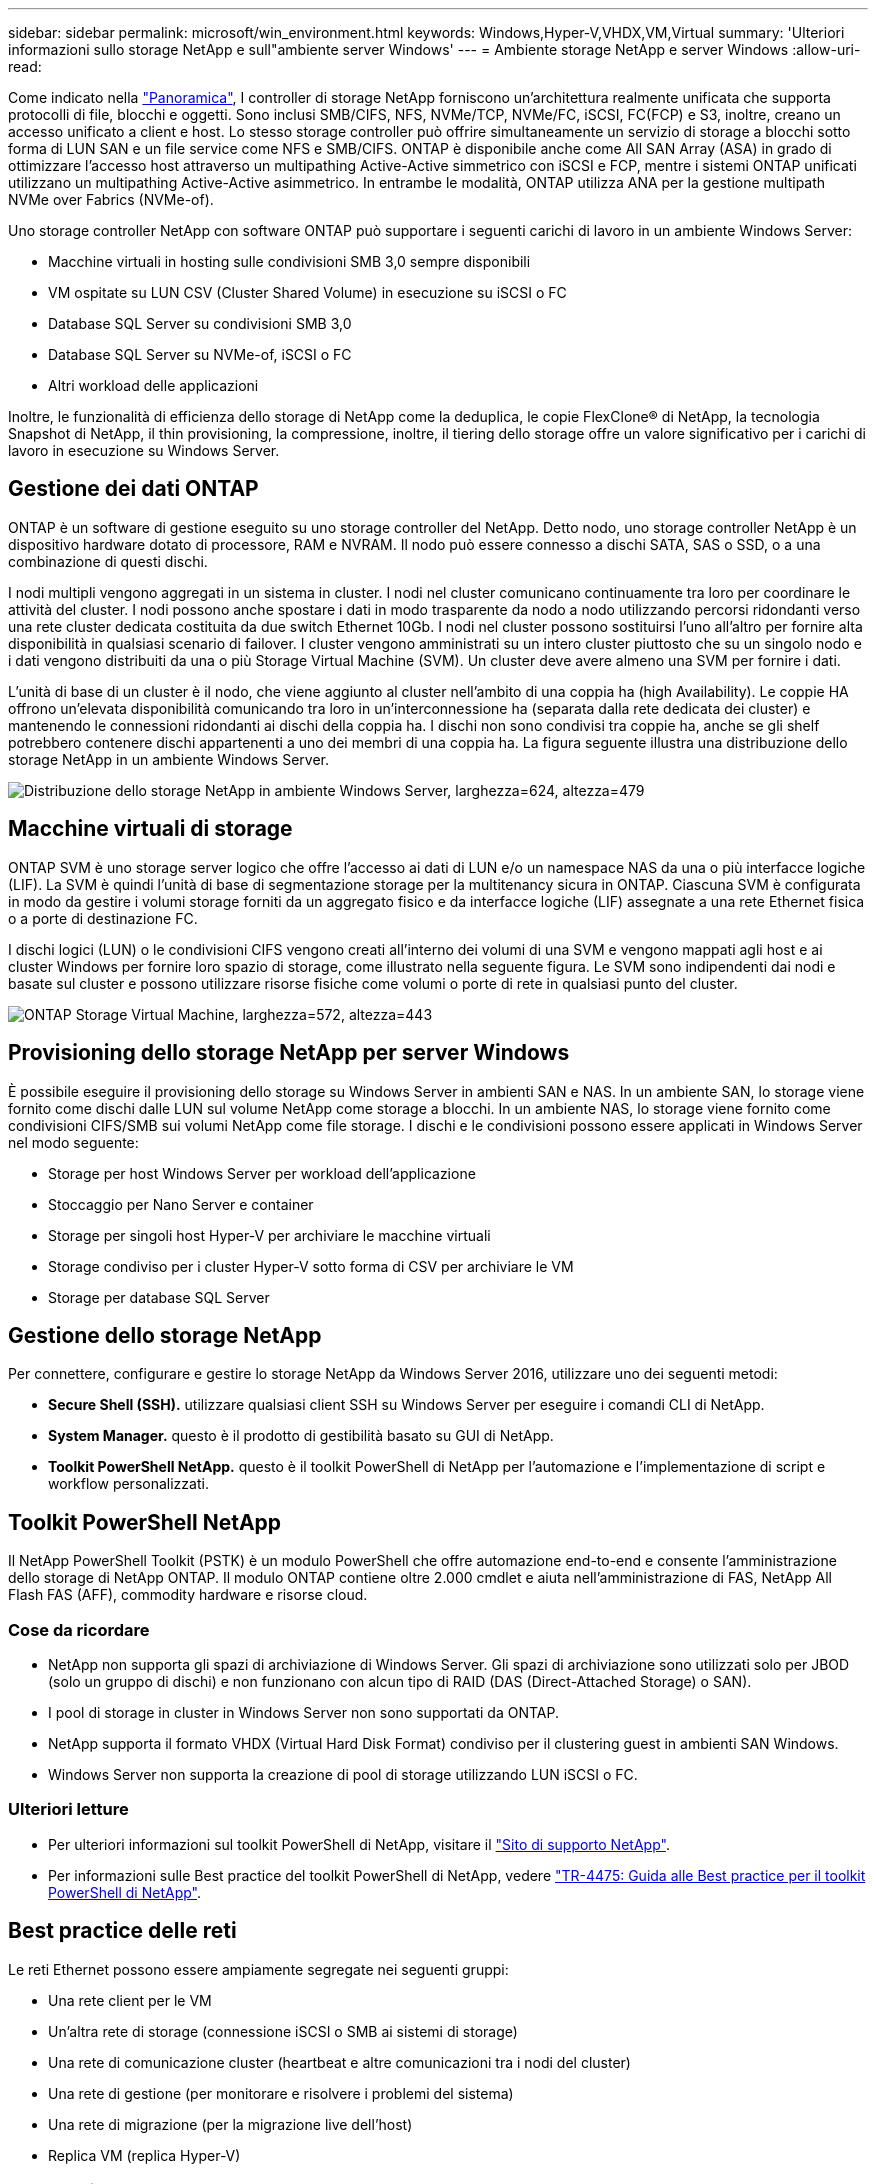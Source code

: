 ---
sidebar: sidebar 
permalink: microsoft/win_environment.html 
keywords: Windows,Hyper-V,VHDX,VM,Virtual 
summary: 'Ulteriori informazioni sullo storage NetApp e sull"ambiente server Windows' 
---
= Ambiente storage NetApp e server Windows
:allow-uri-read: 


[role="lead"]
Come indicato nella link:win_overview.html["Panoramica"], I controller di storage NetApp forniscono un'architettura realmente unificata che supporta protocolli di file, blocchi e oggetti. Sono inclusi SMB/CIFS, NFS, NVMe/TCP, NVMe/FC, iSCSI, FC(FCP) e S3, inoltre, creano un accesso unificato a client e host. Lo stesso storage controller può offrire simultaneamente un servizio di storage a blocchi sotto forma di LUN SAN e un file service come NFS e SMB/CIFS. ONTAP è disponibile anche come All SAN Array (ASA) in grado di ottimizzare l'accesso host attraverso un multipathing Active-Active simmetrico con iSCSI e FCP, mentre i sistemi ONTAP unificati utilizzano un multipathing Active-Active asimmetrico. In entrambe le modalità, ONTAP utilizza ANA per la gestione multipath NVMe over Fabrics (NVMe-of).

Uno storage controller NetApp con software ONTAP può supportare i seguenti carichi di lavoro in un ambiente Windows Server:

* Macchine virtuali in hosting sulle condivisioni SMB 3,0 sempre disponibili
* VM ospitate su LUN CSV (Cluster Shared Volume) in esecuzione su iSCSI o FC
* Database SQL Server su condivisioni SMB 3,0
* Database SQL Server su NVMe-of, iSCSI o FC
* Altri workload delle applicazioni


Inoltre, le funzionalità di efficienza dello storage di NetApp come la deduplica, le copie FlexClone(R) di NetApp, la tecnologia Snapshot di NetApp, il thin provisioning, la compressione, inoltre, il tiering dello storage offre un valore significativo per i carichi di lavoro in esecuzione su Windows Server.



== Gestione dei dati ONTAP

ONTAP è un software di gestione eseguito su uno storage controller del NetApp. Detto nodo, uno storage controller NetApp è un dispositivo hardware dotato di processore, RAM e NVRAM. Il nodo può essere connesso a dischi SATA, SAS o SSD, o a una combinazione di questi dischi.

I nodi multipli vengono aggregati in un sistema in cluster. I nodi nel cluster comunicano continuamente tra loro per coordinare le attività del cluster. I nodi possono anche spostare i dati in modo trasparente da nodo a nodo utilizzando percorsi ridondanti verso una rete cluster dedicata costituita da due switch Ethernet 10Gb. I nodi nel cluster possono sostituirsi l'uno all'altro per fornire alta disponibilità in qualsiasi scenario di failover. I cluster vengono amministrati su un intero cluster piuttosto che su un singolo nodo e i dati vengono distribuiti da una o più Storage Virtual Machine (SVM). Un cluster deve avere almeno una SVM per fornire i dati.

L'unità di base di un cluster è il nodo, che viene aggiunto al cluster nell'ambito di una coppia ha (high Availability). Le coppie HA offrono un'elevata disponibilità comunicando tra loro in un'interconnessione ha (separata dalla rete dedicata dei cluster) e mantenendo le connessioni ridondanti ai dischi della coppia ha. I dischi non sono condivisi tra coppie ha, anche se gli shelf potrebbero contenere dischi appartenenti a uno dei membri di una coppia ha. La figura seguente illustra una distribuzione dello storage NetApp in un ambiente Windows Server.

image:win_image1.png["Distribuzione dello storage NetApp in ambiente Windows Server, larghezza=624, altezza=479"]



== Macchine virtuali di storage

ONTAP SVM è uno storage server logico che offre l'accesso ai dati di LUN e/o un namespace NAS da una o più interfacce logiche (LIF). La SVM è quindi l'unità di base di segmentazione storage per la multitenancy sicura in ONTAP. Ciascuna SVM è configurata in modo da gestire i volumi storage forniti da un aggregato fisico e da interfacce logiche (LIF) assegnate a una rete Ethernet fisica o a porte di destinazione FC.

I dischi logici (LUN) o le condivisioni CIFS vengono creati all'interno dei volumi di una SVM e vengono mappati agli host e ai cluster Windows per fornire loro spazio di storage, come illustrato nella seguente figura. Le SVM sono indipendenti dai nodi e basate sul cluster e possono utilizzare risorse fisiche come volumi o porte di rete in qualsiasi punto del cluster.

image:win_image2.png["ONTAP Storage Virtual Machine, larghezza=572, altezza=443"]



== Provisioning dello storage NetApp per server Windows

È possibile eseguire il provisioning dello storage su Windows Server in ambienti SAN e NAS. In un ambiente SAN, lo storage viene fornito come dischi dalle LUN sul volume NetApp come storage a blocchi. In un ambiente NAS, lo storage viene fornito come condivisioni CIFS/SMB sui volumi NetApp come file storage. I dischi e le condivisioni possono essere applicati in Windows Server nel modo seguente:

* Storage per host Windows Server per workload dell'applicazione
* Stoccaggio per Nano Server e container
* Storage per singoli host Hyper-V per archiviare le macchine virtuali
* Storage condiviso per i cluster Hyper-V sotto forma di CSV per archiviare le VM
* Storage per database SQL Server




== Gestione dello storage NetApp

Per connettere, configurare e gestire lo storage NetApp da Windows Server 2016, utilizzare uno dei seguenti metodi:

* *Secure Shell (SSH).* utilizzare qualsiasi client SSH su Windows Server per eseguire i comandi CLI di NetApp.
* *System Manager.* questo è il prodotto di gestibilità basato su GUI di NetApp.
* *Toolkit PowerShell NetApp.* questo è il toolkit PowerShell di NetApp per l'automazione e l'implementazione di script e workflow personalizzati.




== Toolkit PowerShell NetApp

Il NetApp PowerShell Toolkit (PSTK) è un modulo PowerShell che offre automazione end-to-end e consente l'amministrazione dello storage di NetApp ONTAP. Il modulo ONTAP contiene oltre 2.000 cmdlet e aiuta nell'amministrazione di FAS, NetApp All Flash FAS (AFF), commodity hardware e risorse cloud.



=== Cose da ricordare

* NetApp non supporta gli spazi di archiviazione di Windows Server. Gli spazi di archiviazione sono utilizzati solo per JBOD (solo un gruppo di dischi) e non funzionano con alcun tipo di RAID (DAS (Direct-Attached Storage) o SAN).
* I pool di storage in cluster in Windows Server non sono supportati da ONTAP.
* NetApp supporta il formato VHDX (Virtual Hard Disk Format) condiviso per il clustering guest in ambienti SAN Windows.
* Windows Server non supporta la creazione di pool di storage utilizzando LUN iSCSI o FC.




=== Ulteriori letture

* Per ulteriori informazioni sul toolkit PowerShell di NetApp, visitare il https://mysupport.netapp.com/site/tools/tool-eula/ontap-powershell-toolkit["Sito di supporto NetApp"].
* Per informazioni sulle Best practice del toolkit PowerShell di NetApp, vedere https://www.netapp.com/media/16861-tr-4475.pdf?v=93202073432AM["TR-4475: Guida alle Best practice per il toolkit PowerShell di NetApp"].




== Best practice delle reti

Le reti Ethernet possono essere ampiamente segregate nei seguenti gruppi:

* Una rete client per le VM
* Un'altra rete di storage (connessione iSCSI o SMB ai sistemi di storage)
* Una rete di comunicazione cluster (heartbeat e altre comunicazioni tra i nodi del cluster)
* Una rete di gestione (per monitorare e risolvere i problemi del sistema)
* Una rete di migrazione (per la migrazione live dell'host)
* Replica VM (replica Hyper-V)




=== Best Practice

* NetApp consiglia di disporre di porte fisiche dedicate per ciascuna delle funzionalità precedenti per l'isolamento e le prestazioni della rete.
* Per ciascuno dei precedenti requisiti di rete (ad eccezione dei requisiti di storage), è possibile aggregare più porte di rete fisiche per distribuire il carico o fornire la tolleranza agli errori.
* NetApp consiglia di creare uno switch virtuale dedicato sull'host Hyper-V per la connessione dello storage guest all'interno della macchina virtuale.
* Accertarsi che i percorsi dei dati iSCSI host e guest di Hyper-V utilizzino porte fisiche e switch virtuali diversi per un isolamento sicuro tra l'host e l'host.
* NetApp consiglia di evitare il raggruppamento delle schede di rete per le schede di rete iSCSI.
* NetApp consiglia di utilizzare MPIO (ONTAP Multipath Input/Output) configurato sull'host a scopo di storage.
* NetApp consiglia di utilizzare MPIO all'interno di una macchina virtuale guest se si utilizzano initiator iSCSI guest. L'utilizzo di MPIO deve essere evitato all'interno del guest se si utilizzano dischi pass-through. In questo caso, è sufficiente installare MPIO sull'host.
* NetApp consiglia di non applicare policy di QoS allo switch virtuale assegnato alla rete di storage.
* NetApp consiglia di non utilizzare l'indirizzamento IP privato automatico (APIPA) su schede di rete fisiche, poiché APIPA non è instradabile e non è registrato nel DNS.
* NetApp consiglia di attivare frame jumbo per reti CSV, iSCSI e di migrazione live per aumentare la capacità di trasmissione e ridurre i cicli della CPU.
* NetApp consiglia di deselezionare l'opzione Consenti al sistema operativo di gestione di condividere questa scheda di rete per lo switch virtuale Hyper-V per creare una rete dedicata per le VM.
* NetApp consiglia di creare percorsi di rete ridondanti (switch multipli) per la migrazione live e la rete iSCSI per garantire resilienza e qualità del servizio.

